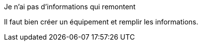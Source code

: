 [panel,danger]
.Je n'ai pas d'informations qui remontent
--
Il faut bien créer un équipement et remplir les informations.
--


